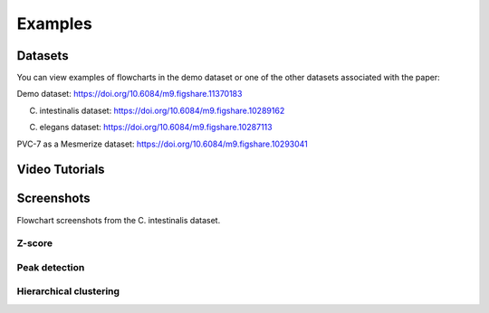 .. _FlowchartExamples:

Examples
********

Datasets
========

You can view examples of flowcharts in the demo dataset or one of the other datasets associated with the paper:

Demo dataset: https://doi.org/10.6084/m9.figshare.11370183

C. intestinalis dataset: https://doi.org/10.6084/m9.figshare.10289162

C. elegans dataset: https://doi.org/10.6084/m9.figshare.10287113

PVC-7 as a Mesmerize dataset: https://doi.org/10.6084/m9.figshare.10293041


Video Tutorials
===============

.. raw:: html

    <iframe width="560" height="315" src="https://www.youtube.com/embed/ghB38QR1yuE" frameborder="0" allow="accelerometer; autoplay; encrypted-media; gyroscope; picture-in-picture" allowfullscreen></iframe>
    
.. raw:: html

    <iframe width="560" height="315" src="https://www.youtube.com/embed/FtMPmXldf9E" frameborder="0" allow="accelerometer; autoplay; encrypted-media; gyroscope; picture-in-picture" allowfullscreen></iframe>
    
.. raw:: html

    <iframe width="560" height="315" src="https://www.youtube.com/embed/mIrps8rJEQ4" frameborder="0" allow="accelerometer; autoplay; encrypted-media; gyroscope; picture-in-picture" allowfullscreen></iframe>
    
.. raw:: html

    <iframe width="560" height="315" src="https://www.youtube.com/embed/5ucFw3OwCC4" frameborder="0" allow="accelerometer; autoplay; encrypted-media; gyroscope; picture-in-picture" allowfullscreen></iframe>
    
.. raw:: html

    <iframe width="560" height="315" src="https://www.youtube.com/embed/Z4dNOK0GGBU" frameborder="0" allow="accelerometer; autoplay; encrypted-media; gyroscope; picture-in-picture" allowfullscreen></iframe>
    
.. raw:: html

    <iframe width="560" height="315" src="https://www.youtube.com/embed/7Hf1BXzkfFc" frameborder="0" allow="accelerometer; autoplay; encrypted-media; gyroscope; picture-in-picture" allowfullscreen></iframe>


Screenshots
===========

Flowchart screenshots from the C. intestinalis dataset.

Z-score
-------

.. image:: ./zscore_example.png

Peak detection
--------------

.. image:: ./peak_detect_example.png

Hierarchical clustering
------------------------

.. image:: ./hclust_example.png
